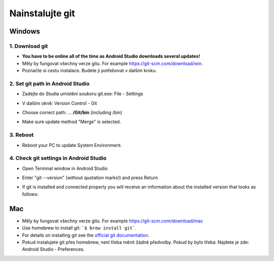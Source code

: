 Nainstalujte git
**************************************************
Windows
==================================================
1. Download git
--------------------------------------------------
* **You have to be online all of the time as Android Studio downloads several updates!**
* Měly by fungovat všechny verze gitu. For example `https://git-scm.com/download/win <https://git-scm.com/download/win>`_.
* Poznačte si cestu instalace. Budete ji potřebovat v dalším kroku.

.. image:: ../images/Update_GitPath.png
  :alt: Git installation path

2. Set git path in Android Studio
--------------------------------------------------
* Zadejte do Studia umístění souboru git.exe: File - Settings 

  .. image:: ../images/Update_GitSettings1.png
    :alt: Android Studio - open settings

* V dalším okně: Version Control - Git

* Choose correct path: ... **/Git/bin** (including /bin)

* Make sure update method "Merge" is selected.

  .. image:: ../images/Update_GitSettings2a.png
    :alt: Android Studio - GIT path
   
3. Reboot
--------------------------------------------------
* Reboot your PC to update System Environment.

4. Check git settings in Android Studio
--------------------------------------------------
* Open Terminal window in Android Studio
* Enter "git --version" (without quotation marks!) and press Return

  .. image:: ../images/AndroidStudio_gitversion1.png
    :alt: git --version

* If git is installed and connected properly you will receive an information about the installed version that looks as follows:

  .. image:: ../images/AndroidStudio_gitversion2.png
    :alt: result git-version

Mac
==================================================
* Měly by fungovat všechny verze gitu. For example `https://git-scm.com/download/mac <https://git-scm.com/download/mac>`_
* Use homebrew to install git: ```$ brew install git```.
* For details on installing git see the `official git documentation <https://git-scm.com/book/en/v2/Getting-Started-Installing-Git>`_.
* Pokud instalujete git přes homebrew, není třeba měnit žádné předvolby. Pokud by bylo třeba: Najdete je zde: Android Studio - Preferences.
